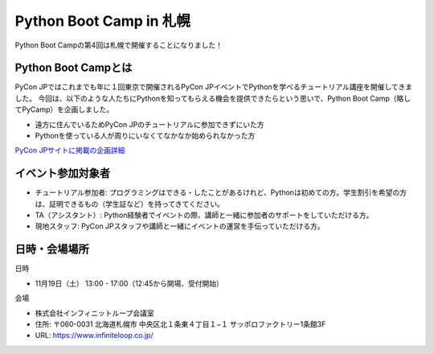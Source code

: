 .. article::
   :date: 2016-11-09 09:00:00

Python Boot Camp in 札幌
=====================================================



Python Boot Campの第4回は札幌で開催することになりました！


Python Boot Campとは
----------------------------

PyCon JPではこれまでも年に１回東京で開催されるPyCon JPイベントでPythonを学べるチュートリアル講座を開催してきました。 今回は、以下のような人たちにPythonを知ってもらえる機会を提供できたらという思いで、Python Boot Camp（略してPyCamp）を企画しました。

- 遠方に住んでいるためPyCon JPのチュートリアルに参加できずにいた方
- Pythonを使っている人が周りにいなくてなかなか始められなかった方

`PyCon JPサイトに掲載の企画詳細 <https://www.pycon.jp/support/bootcamp.html>`_

イベント参加対象者
------------------------------

- チュートリアル参加者: プログラミングはできる・したことがあるけれど、Pythonは初めての方。学生割引を希望の方は、証明できるもの（学生証など）を持ってきてください。
- TA（アシスタント）: Python経験者でイベントの際、講師と一緒に参加者のサポートをしていただける方。
- 現地スタッフ: PyCon JPスタッフや講師と一緒にイベントの運営を手伝っていただける方。

日時・会場場所
---------------------

日時

- 11月19日（土） 13:00 - 17:00（12:45から開場、受付開始）

会場

- 株式会社インフィニットループ会議室
- 住所: 〒060-0031 北海道札幌市 中央区北１条東４丁目１−１ サッポロファクトリー1条館3F
- URL: https://www.infiniteloop.co.jp/

